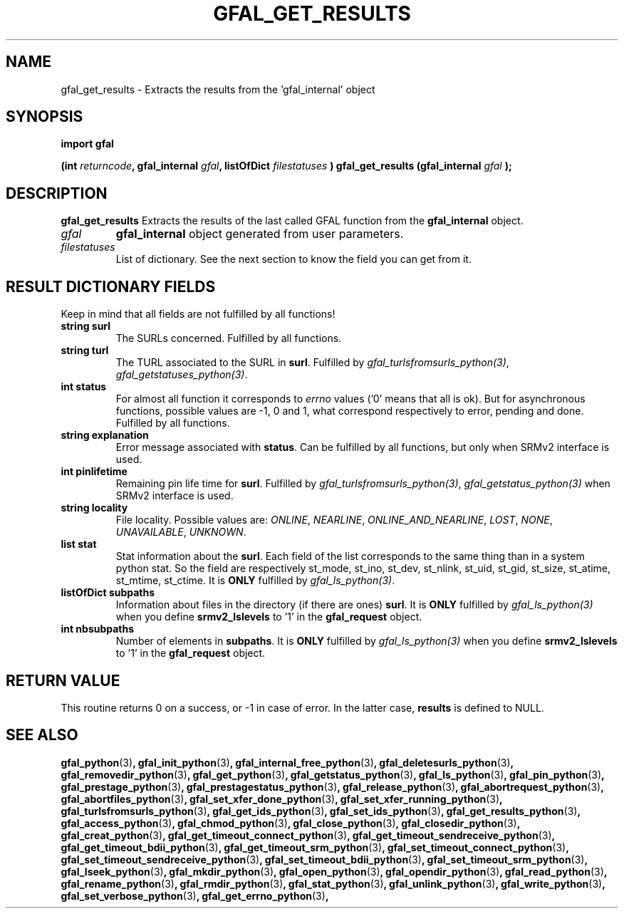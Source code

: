 .\" @(#)$RCSfile: gfal_get_results_python.man,v $ $Revision: 1.7 $ $Date: 2009/04/03 13:17:13 $ CERN Remi Mollon
.\" Copyright (C) 2007 by CERN
.\" All rights reserved
.\"
.TH GFAL_GET_RESULTS 3 "$Date: 2009/04/03 13:17:13 $" GFAL "Library Functions"
.SH NAME
gfal_get_results \- Extracts the results from the 'gfal_internal' object
.SH SYNOPSIS
\fBimport gfal\fR
.sp
.BI "(int " returncode ,
.BI "gfal_internal " gfal ,
.BI "listOfDict " filestatuses
.BI ") gfal_get_results (gfal_internal " gfal
.B );

.SH DESCRIPTION
.B gfal_get_results
Extracts the results of the last called GFAL function from the 
.B gfal_internal
object.

.TP
.I gfal
.B gfal_internal
object generated from user parameters.
.TP
.I filestatuses
List of dictionary. See the next section to know the field you can get from it.

.SH RESULT DICTIONARY FIELDS
Keep in mind that all fields are not fulfilled by all functions!
.TP
.B string surl
The SURLs concerned. Fulfilled by all functions.
.TP
.B string turl
The TURL associated to the SURL in 
.BR surl .
Fulfilled by 
.IR gfal_turlsfromsurls_python(3) ,
.IR gfal_getstatuses_python(3) .
.TP
.B int status
For almost all function it corresponds to 
.I errno
values ('0' means that all is ok). But for asynchronous functions, possible values are -1, 0 and 1,
what correspond respectively to error, pending and done. Fulfilled by all functions.
.TP
.B string explanation
Error message associated with 
.BR status .
Can be fulfilled by all functions, but only when SRMv2 interface is used.
.TP
.B int pinlifetime
Remaining pin life time for 
.BR surl .
Fulfilled by 
.IR gfal_turlsfromsurls_python(3) ,
.I gfal_getstatus_python(3)
when SRMv2 interface is used.
.TP
.B string locality
File locality. Possible values are:
.IR ONLINE ,
.IR NEARLINE ,
.IR ONLINE_AND_NEARLINE ,
.IR LOST ,
.IR NONE ,
.IR UNAVAILABLE ,
.IR UNKNOWN .
.TP
.B list stat
Stat information about the 
.BR surl .
Each field of the list corresponds to the same thing than in a system python stat.
So the field are respectively st_mode, st_ino, st_dev, st_nlink, st_uid, st_gid, st_size, st_atime, st_mtime, st_ctime.
It is 
.B ONLY
fulfilled by 
.IR gfal_ls_python(3) .
.TP
.B listOfDict subpaths
Information about files in the directory (if there are ones)
.BR surl .
It is 
.B ONLY
fulfilled by 
.I gfal_ls_python(3)
when you define 
.B srmv2_lslevels
to '1' in the 
.B gfal_request
object.
.TP
.B int nbsubpaths
Number of elements in 
.BR subpaths .
It is 
.B ONLY
fulfilled by 
.I gfal_ls_python(3)
when you define 
.B srmv2_lslevels
to '1' in the 
.B gfal_request
object.

.SH RETURN VALUE
This routine returns 0 on a success, or -1 in case of error. In the latter case,
.B results
is defined to NULL.

.SH SEE ALSO
.BR gfal_python (3) ,
.BR gfal_init_python (3) ,
.BR gfal_internal_free_python (3) ,
.BR gfal_deletesurls_python (3) ,
.BR gfal_removedir_python (3) ,
.BR gfal_get_python (3) ,
.BR gfal_getstatus_python (3) ,
.BR gfal_ls_python (3) ,
.BR gfal_pin_python (3) ,
.BR gfal_prestage_python (3) ,
.BR gfal_prestagestatus_python (3) ,
.BR gfal_release_python (3) ,
.BR gfal_abortrequest_python (3) ,
.BR gfal_abortfiles_python (3) ,
.BR gfal_set_xfer_done_python (3) ,
.BR gfal_set_xfer_running_python (3) ,
.BR gfal_turlsfromsurls_python (3) ,
.BR gfal_get_ids_python (3) ,
.BR gfal_set_ids_python (3) ,
.BR gfal_get_results_python (3) ,
.BR gfal_access_python (3) ,
.BR gfal_chmod_python (3) ,
.BR gfal_close_python (3) ,
.BR gfal_closedir_python (3) ,
.BR gfal_creat_python (3) ,
.BR gfal_get_timeout_connect_python (3) ,
.BR gfal_get_timeout_sendreceive_python (3) ,
.BR gfal_get_timeout_bdii_python (3) ,
.BR gfal_get_timeout_srm_python (3) ,
.BR gfal_set_timeout_connect_python (3) ,
.BR gfal_set_timeout_sendreceive_python (3) ,
.BR gfal_set_timeout_bdii_python (3) ,
.BR gfal_set_timeout_srm_python (3) ,
.BR gfal_lseek_python (3) ,
.BR gfal_mkdir_python (3) ,
.BR gfal_open_python (3) ,
.BR gfal_opendir_python (3) ,
.BR gfal_read_python (3) ,
.BR gfal_rename_python (3) ,
.BR gfal_rmdir_python (3) ,
.BR gfal_stat_python (3) ,
.BR gfal_unlink_python (3) ,
.BR gfal_write_python (3) ,
.BR gfal_set_verbose_python (3) ,
.BR gfal_get_errno_python (3) ,
